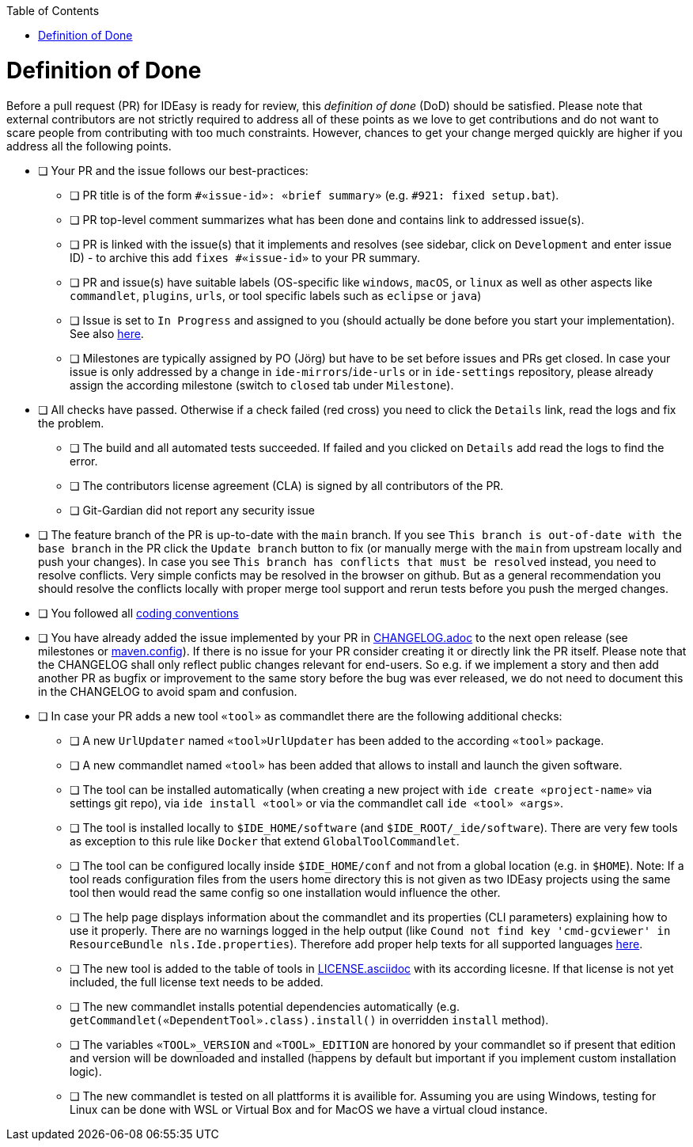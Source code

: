 :toc:
toc::[]

= Definition of Done

Before a pull request (PR) for IDEasy is ready for review, this _definition of done_ (DoD) should be satisfied.
Please note that external contributors are not strictly required to address all of these points as we love to get contributions and do not want to scare people from contributing with too much constraints.
However, chances to get your change merged quickly are higher if you address all the following points.

* [ ] Your PR and the issue follows our best-practices:
** [ ] PR title is of the form `#«issue-id»: «brief summary»` (e.g. `#921: fixed setup.bat`).
** [ ] PR top-level comment summarizes what has been done and contains link to addressed issue(s).
** [ ] PR is linked with the issue(s) that it implements and resolves (see sidebar, click on `Development` and enter issue ID) - to archive this add `fixes #«issue-id»` to your PR summary.
** [ ] PR and issue(s) have suitable labels (OS-specific like `windows`, `macOS`, or `linux` as well as other aspects like `commandlet`, `plugins`, `urls`, or tool specific labels such as `eclipse` or `java`)
** [ ] Issue is set to `In Progress` and assigned to you (should actually be done before you start your implementation).
See also https://github.com/devonfw/IDEasy/blob/main/documentation/IDEasy-contribution-rules-and-guidelines.adoc[here].
** [ ] Milestones are typically assigned by PO (Jörg) but have to be set before issues and PRs get closed.
In case your issue is only addressed by a change in `ide-mirrors`/`ide-urls` or in `ide-settings` repository, please already assign the according milestone (switch to `closed` tab under `Milestone`).
* [ ] All checks have passed.
Otherwise if a check failed (red cross) you need to click the `Details` link, read the logs and fix the problem.
** [ ] The build and all automated tests succeeded.
If failed and you clicked on `Details` add read the logs to find the error.
** [ ] The contributors license agreement (CLA) is signed by all contributors of the PR.
** [ ] Git-Gardian did not report any security issue
* [ ] The feature branch of the PR is up-to-date with the `main` branch.
If you see `This branch is out-of-date with the base branch` in the PR click the `Update branch` button to fix (or manually merge with the `main` from upstream locally and push your changes).
In case you see `This branch has conflicts that must be resolved` instead, you need to resolve conflicts.
Very simple conficts may be resolved in the browser on github.
But as a general recommendation you should resolve the conflicts locally with proper merge tool support and rerun tests before you push the merged changes.
* [ ] You followed all link:coding-conventions.adoc[coding conventions]
* [ ] You have already added the issue implemented by your PR in https://github.com/devonfw/ide/blob/master/CHANGELOG.adoc[CHANGELOG.adoc] to the next open release (see milestones or https://github.com/devonfw/IDEasy/blob/main/.mvn/maven.config[maven.config]).
If there is no issue for your PR consider creating it or directly link the PR itself.
Please note that the CHANGELOG shall only reflect public changes relevant for end-users.
So e.g. if we implement a story and then add another PR as bugfix or improvement to the same story before the bug was ever released, we do not need to document this in the CHANGELOG to avoid spam and confusion.
* [ ] In case your PR adds a new tool `«tool»` as commandlet there are the following additional checks:
** [ ] A new `UrlUpdater` named `«tool»UrlUpdater` has been added to the according `«tool»` package.
** [ ] A new commandlet named `«tool»` has been added that allows to install and launch the given software.
** [ ] The tool can be installed automatically (when creating a new project with `ide create «project-name»` via settings git repo), via `ide install «tool»` or via the commandlet call `ide «tool» «args»`.
** [ ] The tool is installed locally to `$IDE_HOME/software` (and `$IDE_ROOT/_ide/software`).
There are very few tools as exception to this rule like `Docker` that extend `GlobalToolCommandlet`.
** [ ] The tool can be configured locally inside `$IDE_HOME/conf` and not from a global location (e.g. in `$HOME`).
Note: If a tool reads configuration files from the users home directory this is not given as two IDEasy projects using the same tool then would read the same config so one installation would influence the other.
** [ ] The help page displays information about the commandlet and its properties (CLI parameters) explaining how to use it properly.
There are no warnings logged in the help output (like `Cound not find key 'cmd-gcviewer' in ResourceBundle nls.Ide.properties`).
Therefore add proper help texts for all supported languages https://github.com/devonfw/IDEasy/tree/main/cli/src/main/resources/nls[here].
** [ ] The new tool is added to the table of tools in https://github.com/devonfw/ide/blob/master/documentation/LICENSE.asciidoc#license[LICENSE.asciidoc] with its according licesne.
If that license is not yet included, the full license text needs to be added.
** [ ] The new commandlet installs potential dependencies automatically (e.g. `getCommandlet(«DependentTool».class).install()` in overridden `install` method).
** [ ] The variables `«TOOL»_VERSION` and `«TOOL»_EDITION` are honored by your commandlet so if present that edition and version will be downloaded and installed (happens by default but important if you implement custom installation logic).
** [ ] The new commandlet is tested on all plattforms it is availible for.
Assuming you are using Windows, testing for Linux can be done with WSL or Virtual Box and for MacOS we have a virtual cloud instance.
